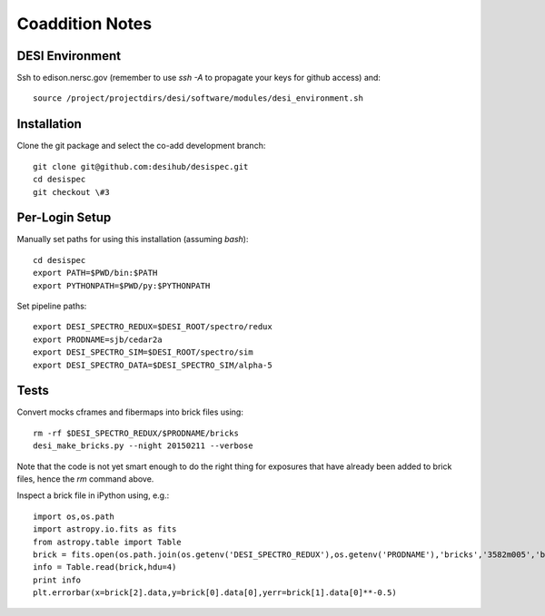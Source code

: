 Coaddition Notes
================

DESI Environment
----------------

Ssh to edison.nersc.gov (remember to use `ssh -A` to propagate your keys for github access) and::

	source /project/projectdirs/desi/software/modules/desi_environment.sh

Installation
------------

Clone the git package and select the co-add development branch::

	git clone git@github.com:desihub/desispec.git
	cd desispec
	git checkout \#3

Per-Login Setup
---------------

Manually set paths for using this installation (assuming `bash`)::

	cd desispec
	export PATH=$PWD/bin:$PATH
	export PYTHONPATH=$PWD/py:$PYTHONPATH

Set pipeline paths::

	export DESI_SPECTRO_REDUX=$DESI_ROOT/spectro/redux
	export PRODNAME=sjb/cedar2a
	export DESI_SPECTRO_SIM=$DESI_ROOT/spectro/sim
	export DESI_SPECTRO_DATA=$DESI_SPECTRO_SIM/alpha-5

Tests
-----

Convert mocks cframes and fibermaps into brick files using::

	rm -rf $DESI_SPECTRO_REDUX/$PRODNAME/bricks
	desi_make_bricks.py --night 20150211 --verbose

Note that the code is not yet smart enough to do the right thing for exposures that have already been added to brick files, hence the `rm` command above.

Inspect a brick file in iPython using, e.g.::

	import os,os.path
	import astropy.io.fits as fits
	from astropy.table import Table
	brick = fits.open(os.path.join(os.getenv('DESI_SPECTRO_REDUX'),os.getenv('PRODNAME'),'bricks','3582m005','brick-r-3582m005.fits'))
	info = Table.read(brick,hdu=4)
	print info
	plt.errorbar(x=brick[2].data,y=brick[0].data[0],yerr=brick[1].data[0]**-0.5)
